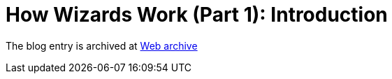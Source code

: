 ////
     Licensed to the Apache Software Foundation (ASF) under one
     or more contributor license agreements.  See the NOTICE file
     distributed with this work for additional information
     regarding copyright ownership.  The ASF licenses this file
     to you under the Apache License, Version 2.0 (the
     "License"); you may not use this file except in compliance
     with the License.  You may obtain a copy of the License at

       http://www.apache.org/licenses/LICENSE-2.0

     Unless required by applicable law or agreed to in writing,
     software distributed under the License is distributed on an
     "AS IS" BASIS, WITHOUT WARRANTIES OR CONDITIONS OF ANY
     KIND, either express or implied.  See the License for the
     specific language governing permissions and limitations
     under the License.
////
= How Wizards Work (Part 1): Introduction 
:page-layout: page
:jbake-tags: community
:jbake-status: published
:keywords: blog entry how_wizards_work
:description: blog entry how_wizards_work
:toc: left
:toclevels: 4
:toc-title: 


The blog entry is archived at link:https://web.archive.org/web/20131217033519/https://blogs.oracle.com/geertjan/entry/how_wizards_work[Web archive]

